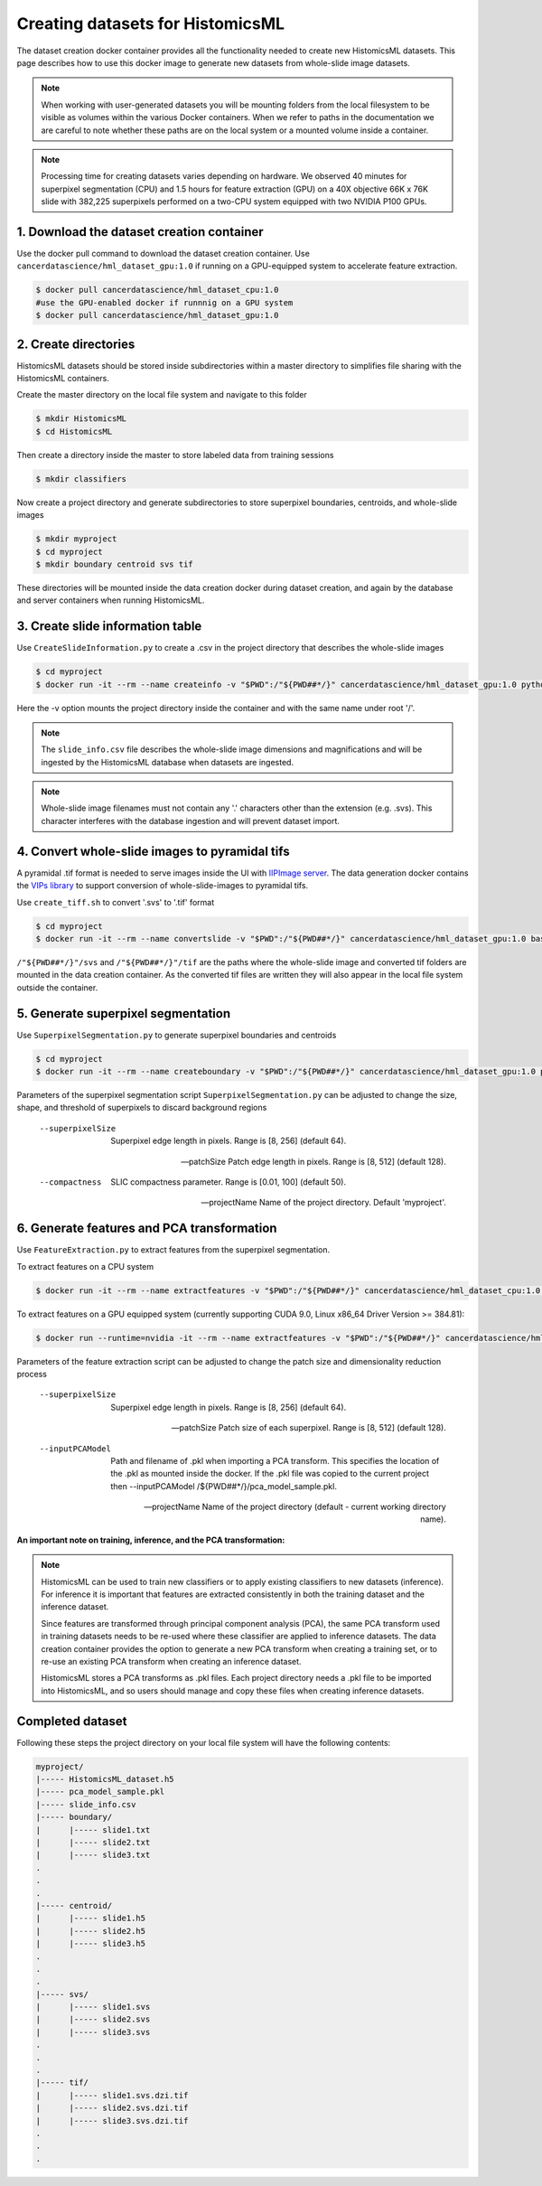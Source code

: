 .. highlight:: shell

===================================================
Creating datasets for HistomicsML
===================================================

The dataset creation docker container provides all the functionality needed to create new HistomicsML datasets. This page describes how to use this docker image to generate new datasets from whole-slide image datasets.

.. note:: When working with user-generated datasets you will be mounting folders from the local filesystem to be visible as volumes within the various Docker containers. When we refer to paths in the documentation we are careful to note whether these paths are on the local system or a mounted volume inside a container.

.. note:: Processing time for creating datasets varies depending on hardware. We observed 40 minutes for superpixel segmentation (CPU) and 1.5 hours for feature extraction (GPU) on a 40X objective 66K x 76K slide with 382,225 superpixels performed on a two-CPU system equipped with two NVIDIA P100 GPUs.


1. Download the dataset creation container
====================================================================

Use the docker pull command to download the dataset creation container. Use ``cancerdatascience/hml_dataset_gpu:1.0`` if running on a GPU-equipped system to accelerate feature extraction.

.. code-block:: bash

  $ docker pull cancerdatascience/hml_dataset_cpu:1.0
  #use the GPU-enabled docker if runnnig on a GPU system
  $ docker pull cancerdatascience/hml_dataset_gpu:1.0


2. Create directories
====================================================================

HistomicsML datasets should be stored inside subdirectories within a master directory to simplifies file sharing with the HistomicsML containers.

Create the master directory on the local file system and navigate to this folder

.. code-block:: bash

  $ mkdir HistomicsML
  $ cd HistomicsML

Then create a directory inside the master to store labeled data from training sessions

.. code-block:: bash

  $ mkdir classifiers

Now create a project directory and generate subdirectories to store superpixel boundaries, centroids, and whole-slide images

.. code-block:: bash

  $ mkdir myproject
  $ cd myproject
  $ mkdir boundary centroid svs tif

These directories will be mounted inside the data creation docker during dataset creation, and again by the database and server containers when running HistomicsML.


3. Create slide information table
====================================================================

Use ``CreateSlideInformation.py`` to create a .csv in the project directory that describes the whole-slide images

.. code-block:: bash

  $ cd myproject
  $ docker run -it --rm --name createinfo -v "$PWD":/"${PWD##*/}" cancerdatascience/hml_dataset_gpu:1.0 python scripts/CreateSlideInformation.py --projectName "${PWD##*/}"

Here the -v option mounts the project directory inside the container and with the same name under root '/'.

.. note:: The ``slide_info.csv`` file describes the whole-slide image dimensions and magnifications and will be ingested by the HistomicsML database when datasets are ingested.

.. note:: Whole-slide image filenames must not contain any '.' characters other than the extension (e.g. .svs). This character interferes with the database ingestion and will prevent dataset import.


4. Convert whole-slide images to pyramidal tifs
====================================================================

A pyramidal .tif format is needed to serve images inside the UI with `IIPImage server <http://iipimage.sourceforge.net/documentation/server/)>`_. The data generation docker contains the `VIPs library <http://www.vips.ecs.soton.ac.uk/index.php?title=VIPS>`_ to support conversion of whole-slide-images to pyramidal tifs.

Use ``create_tiff.sh`` to convert '.svs' to '.tif' format

.. code-block:: bash

  $ cd myproject
  $ docker run -it --rm --name convertslide -v "$PWD":/"${PWD##*/}" cancerdatascience/hml_dataset_gpu:1.0 bash scripts/create_tiff.sh /"${PWD##*/}"/svs /"${PWD##*/}"/tif

``/"${PWD##*/}"/svs`` and ``/"${PWD##*/}"/tif`` are the paths where the whole-slide image and converted tif folders are mounted in the data creation container. As the converted tif files are written they will also appear in the local file system outside the container.


5. Generate superpixel segmentation
====================================================================

Use ``SuperpixelSegmentation.py`` to generate superpixel boundaries and centroids

.. code-block:: bash

  $ cd myproject
  $ docker run -it --rm --name createboundary -v "$PWD":/"${PWD##*/}" cancerdatascience/hml_dataset_gpu:1.0 python scripts/SuperpixelSegmentation.py --projectName "${PWD##*/}" --superpixelSize 64 --patchSize 128

Parameters of the superpixel segmentation script ``SuperpixelSegmentation.py`` can be adjusted to change the size, shape, and threshold of superpixels to discard background regions

  --superpixelSize
    Superpixel edge length in pixels. Range is [8, 256] (default 64).

  --patchSize
    Patch edge length in pixels. Range is [8, 512] (default 128).

  --compactness
    SLIC compactness parameter. Range is [0.01, 100] (default 50).

  --projectName
    Name of the project directory. Default 'myproject'.


6. Generate features and PCA transformation
====================================================================

Use ``FeatureExtraction.py`` to extract features from the superpixel segmentation.

To extract features on a CPU system

.. code-block:: bash

  $ docker run -it --rm --name extractfeatures -v "$PWD":/"${PWD##*/}" cancerdatascience/hml_dataset_cpu:1.0 python scripts/FeatureExtraction.py --projectName "${PWD##*/}"

To extract features on a GPU equipped system (currently supporting CUDA 9.0, Linux x86_64 Driver Version >= 384.81):

.. code-block:: bash

  $ docker run --runtime=nvidia -it --rm --name extractfeatures -v "$PWD":/"${PWD##*/}" cancerdatascience/hml_dataset_gpu:1.0 python scripts/FeatureExtraction.py --projectName "${PWD##*/}"

Parameters of the feature extraction script can be adjusted to change the patch size and dimensionality reduction process

  --superpixelSize
    Superpixel edge length in pixels. Range is [8, 256] (default 64).

  --patchSize
    Patch size of each superpixel. Range is [8, 512] (default 128).

  --inputPCAModel
    Path and filename of .pkl when importing a PCA transform. This specifies the location of the .pkl as mounted inside the docker. If the .pkl file was copied to the current project then --inputPCAModel /${PWD##*/}/pca_model_sample.pkl.

  --projectName
    Name of the project directory (default - current working directory name).

**An important note on training, inference, and the PCA transformation:**

.. note::  HistomicsML can be used to train new classifiers or to apply existing classifiers to new datasets (inference). For inference it is important that features are extracted consistently in both the training dataset and the inference dataset.

  Since features are transformed through principal component analysis (PCA), the same PCA transform used in training datasets needs to be re-used where these classifier are applied to inference datasets. The data creation container provides the option to generate a new PCA transform when creating a training set, or to re-use an existing PCA transform when creating an inference dataset.

  HistomicsML stores a PCA transforms as .pkl files. Each project directory needs a .pkl file to be imported into HistomicsML, and so users should manage and copy these files when creating inference datasets.


Completed dataset
====================================================================

Following these steps the project directory on your local file system will have the following contents:

.. code-block:: bash

  myproject/
  |----- HistomicsML_dataset.h5
  |----- pca_model_sample.pkl
  |----- slide_info.csv
  |----- boundary/
  |      |----- slide1.txt
  |      |----- slide2.txt
  |      |----- slide3.txt
  .
  .
  .
  |----- centroid/
  |      |----- slide1.h5
  |      |----- slide2.h5
  |      |----- slide3.h5
  .
  .
  .
  |----- svs/
  |      |----- slide1.svs
  |      |----- slide2.svs
  |      |----- slide3.svs
  .
  .
  .
  |----- tif/
  |      |----- slide1.svs.dzi.tif
  |      |----- slide2.svs.dzi.tif
  |      |----- slide3.svs.dzi.tif
  .
  .
  .
